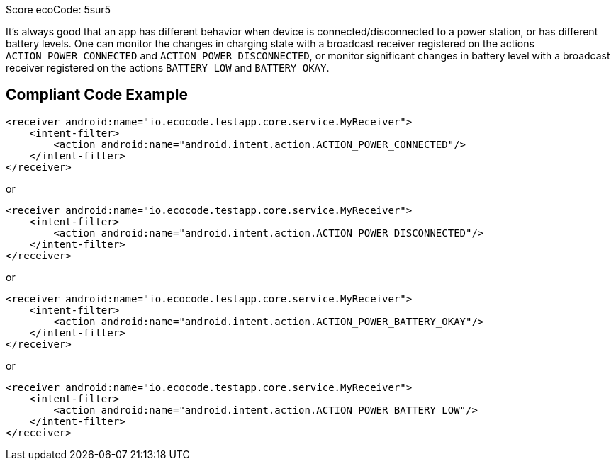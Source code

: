 Score ecoCode: 5sur5

It's always good that an app has different behavior when device is connected/disconnected to a power station, or has different battery levels. One can monitor the changes in charging state with a broadcast receiver registered on the actions `ACTION_POWER_CONNECTED` and `ACTION_POWER_DISCONNECTED`, or monitor significant changes in battery level with a broadcast receiver registered on the actions `BATTERY_LOW` and `BATTERY_OKAY`.

## Compliant Code Example

```xml
<receiver android:name="io.ecocode.testapp.core.service.MyReceiver">
    <intent-filter>
        <action android:name="android.intent.action.ACTION_POWER_CONNECTED"/>
    </intent-filter>
</receiver>
```

or

```xml
<receiver android:name="io.ecocode.testapp.core.service.MyReceiver">
    <intent-filter>
        <action android:name="android.intent.action.ACTION_POWER_DISCONNECTED"/>
    </intent-filter>
</receiver>
```

or

```xml
<receiver android:name="io.ecocode.testapp.core.service.MyReceiver">
    <intent-filter>
        <action android:name="android.intent.action.ACTION_POWER_BATTERY_OKAY"/>
    </intent-filter>
</receiver>
```

or

```xml
<receiver android:name="io.ecocode.testapp.core.service.MyReceiver">
    <intent-filter>
        <action android:name="android.intent.action.ACTION_POWER_BATTERY_LOW"/>
    </intent-filter>
</receiver>
```
